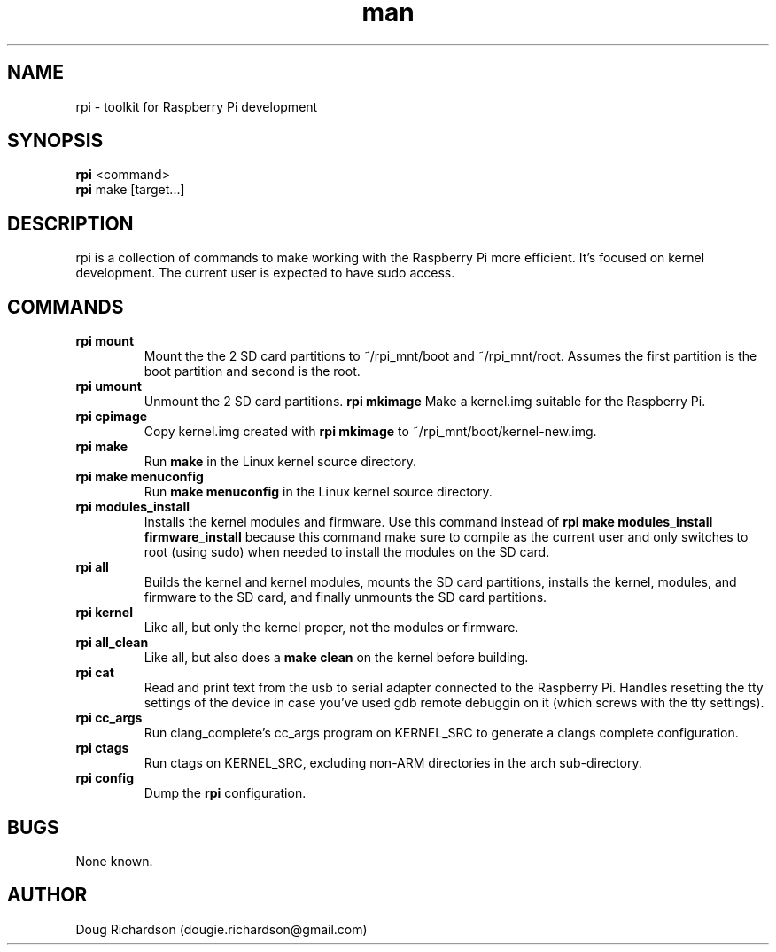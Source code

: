 .\" Manpage for rpi
.\" Contact dougie.richardson@gmail.com to correct errors or typos.
.TH man 1 "07 Dec 2014" "0.0.12" "rpi man page"
.SH NAME
rpi \- toolkit for Raspberry Pi development
.SH SYNOPSIS
.B rpi
<command>
.br
.B rpi
make [target...]
.SH DESCRIPTION
rpi is a collection of commands to make working with the Raspberry Pi more efficient. It's focused on kernel development. The current user is expected to have sudo access.
.SH COMMANDS
.TP
.B rpi mount
Mount the the 2 SD card partitions to ~/rpi_mnt/boot and ~/rpi_mnt/root. Assumes the first partition is the boot partition and second is the root.
.TP
.B rpi umount
Unmount the 2 SD card partitions.
.B rpi mkimage
Make a kernel.img suitable for the Raspberry Pi.
.TP
.B rpi cpimage
Copy kernel.img created with \fBrpi mkimage\fR to ~/rpi_mnt/boot/kernel-new.img.
.TP
.B rpi make
Run \fBmake\fR in the Linux kernel source directory.
.TP
.B rpi make menuconfig
Run \fBmake menuconfig\fR in the Linux kernel source directory.
.TP
.TP
.B rpi modules_install
Installs the kernel modules and firmware. Use this command instead of \fBrpi make modules_install firmware_install\fR because this command make sure to compile as the current user and only switches to root (using sudo) when needed to install the modules on the SD card.
.TP
.B rpi all
Builds the kernel and kernel modules, mounts the SD card partitions, installs the kernel, modules, and firmware to the SD card, and finally unmounts the SD card partitions.
.TP
.B rpi kernel
Like all, but only the kernel proper, not the modules or firmware.
.TP
.B rpi all_clean
Like all, but also does a \fBmake clean\fR on the kernel before building.
.TP
.B rpi cat
Read and print text from the usb to serial adapter connected to the Raspberry Pi. Handles resetting the tty settings of the device in case you've used gdb remote debuggin on it (which screws with the tty settings).
.TP
.B rpi cc_args
Run clang_complete's cc_args program on KERNEL_SRC to generate a clangs complete configuration.
.TP
.B rpi ctags
Run ctags on KERNEL_SRC, excluding non-ARM directories in the arch sub-directory.
.TP
.B rpi config
Dump the \fBrpi\fR configuration.
.SH BUGS
None known.
.SH AUTHOR
Doug Richardson (dougie.richardson@gmail.com)
